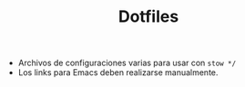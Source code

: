 #+TITLE: Dotfiles

- Archivos de configuraciones varias para usar con =stow */=
- Los links para Emacs deben realizarse manualmente.

